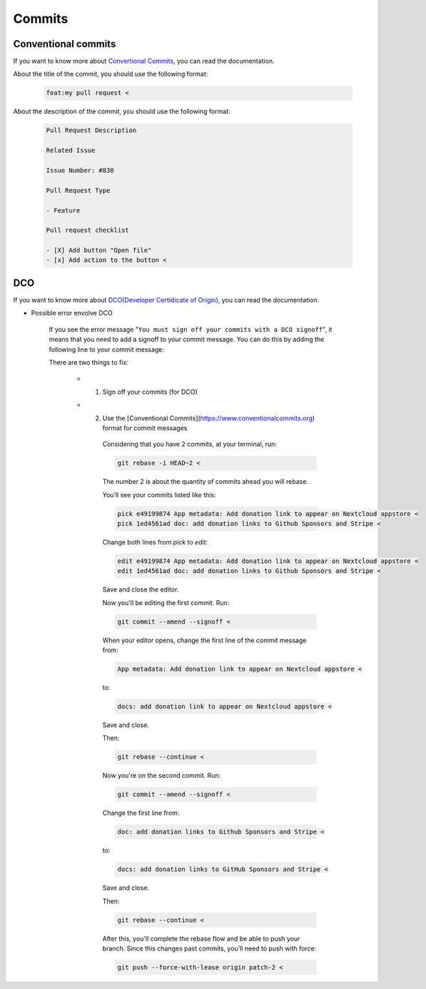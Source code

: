 Commits
=======

Conventional commits
++++++++++++++++++++

If you want to know more about `Convertional Commits <https://www.conventionalcommits.org/en/v1.0.0/>`__, you can read the documentation.

About the title of the commit, you should use the following format:

                .. code-block:: bash

                    feat:my pull request <

About the description of the commit, you should use the following format:

                .. code-block:: bash

                    Pull Request Description

                    Related Issue

                    Issue Number: #830

                    Pull Request Type

                    - Feature

                    Pull request checklist

                    - [X] Add button "Open file"
                    - [x] Add action to the button <


DCO
+++

If you want to know more about `DCO(Developer Certidicate of Origin) <https://developercertificate.org/>`__, you can read the documentation.


* Possible error envolve DCO
    
        .. figure:: images/dco_error.png
         :alt: DCO error screen.
    
        If you see the error message "``You must sign off your commits with a DCO signoff``", it means that you need to add a signoff to your commit message. You can do this by adding the following line to your commit message:

        There are two things to fix:
        
            * 1. Sign off your commits (for DCO)
            * 2. Use the [Conventional Commits](https://www.conventionalcommits.org) format for commit messages
        
                Considering that you have 2 commits, at your terminal, run:

                .. code-block:: bash

                    git rebase -i HEAD~2 <

                The number 2 is about the quantity of commits ahead you will rebase.
                
                You’ll see your commits listed like this:

                .. code-block:: bash

                    pick e49199874 App metadata: Add donation link to appear on Nextcloud appstore <
                    pick 1ed4561ad doc: add donation links to Github Sponsors and Stripe <
        
                Change both lines from `pick` to `edit`:

                .. code-block:: bash

                    edit e49199874 App metadata: Add donation link to appear on Nextcloud appstore <
                    edit 1ed4561ad doc: add donation links to Github Sponsors and Stripe <

                Save and close the editor.

                Now you'll be editing the first commit. Run:

                .. code-block:: bash

                    git commit --amend --signoff <
                
                When your editor opens, change the first line of the commit message from:

                .. code-block:: bash

                    App metadata: Add donation link to appear on Nextcloud appstore <

                to:

                .. code-block:: bash

                    docs: add donation link to appear on Nextcloud appstore <

                Save and close.

                Then:

                .. code-block:: bash

                    git rebase --continue <

                Now you're on the second commit. Run:

                .. code-block:: bash

                    git commit --amend --signoff <

                Change the first line from:

                .. code-block:: bash

                    doc: add donation links to Github Sponsors and Stripe <

                to: 

                .. code-block:: bash

                    docs: add donation links to GitHub Sponsors and Stripe <

                Save and close.

                Then:

                .. code-block:: bash

                    git rebase --continue <

                After this, you'll complete the rebase flow and be able to push your branch. Since this changes past commits, you’ll need to push with force:

                .. code-block:: bash

                    git push --force-with-lease origin patch-2 <